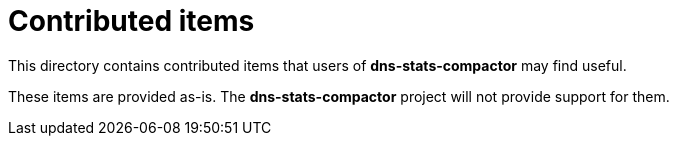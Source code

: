 = Contributed items

This directory contains contributed items that users of *dns-stats-compactor* may
find useful.

These items are provided as-is. The *dns-stats-compactor* project will not provide
support for them.
